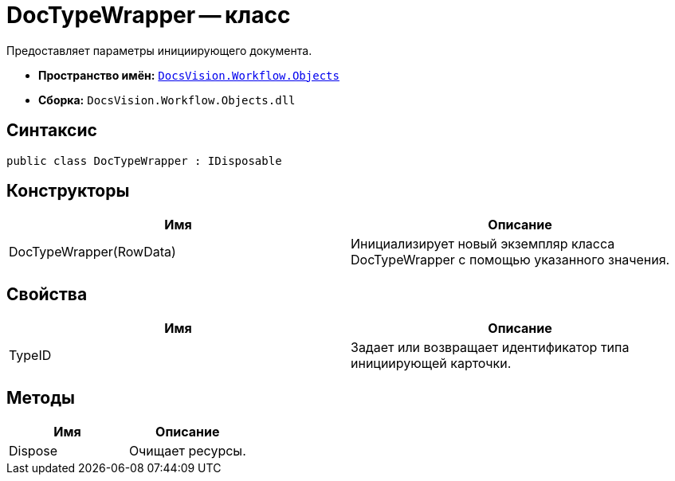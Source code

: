 = DocTypeWrapper -- класс

Предоставляет параметры инициирующего документа.

* *Пространство имён:* `xref:api/DocsVision/Workflow/Objects/Objects_NS.adoc[DocsVision.Workflow.Objects]`
* *Сборка:* `DocsVision.Workflow.Objects.dll`

== Синтаксис

[source,csharp]
----
public class DocTypeWrapper : IDisposable
----

== Конструкторы

[cols=",",options="header"]
|===
|Имя |Описание
|DocTypeWrapper(RowData) |Инициализирует новый экземпляр класса DocTypeWrapper с помощью указанного значения.
|===

== Свойства

[cols=",",options="header"]
|===
|Имя |Описание
|TypeID |Задает или возвращает идентификатор типа инициирующей карточки.
|===

== Методы

[cols=",",options="header"]
|===
|Имя |Описание
|Dispose |Очищает ресурсы.
|===

